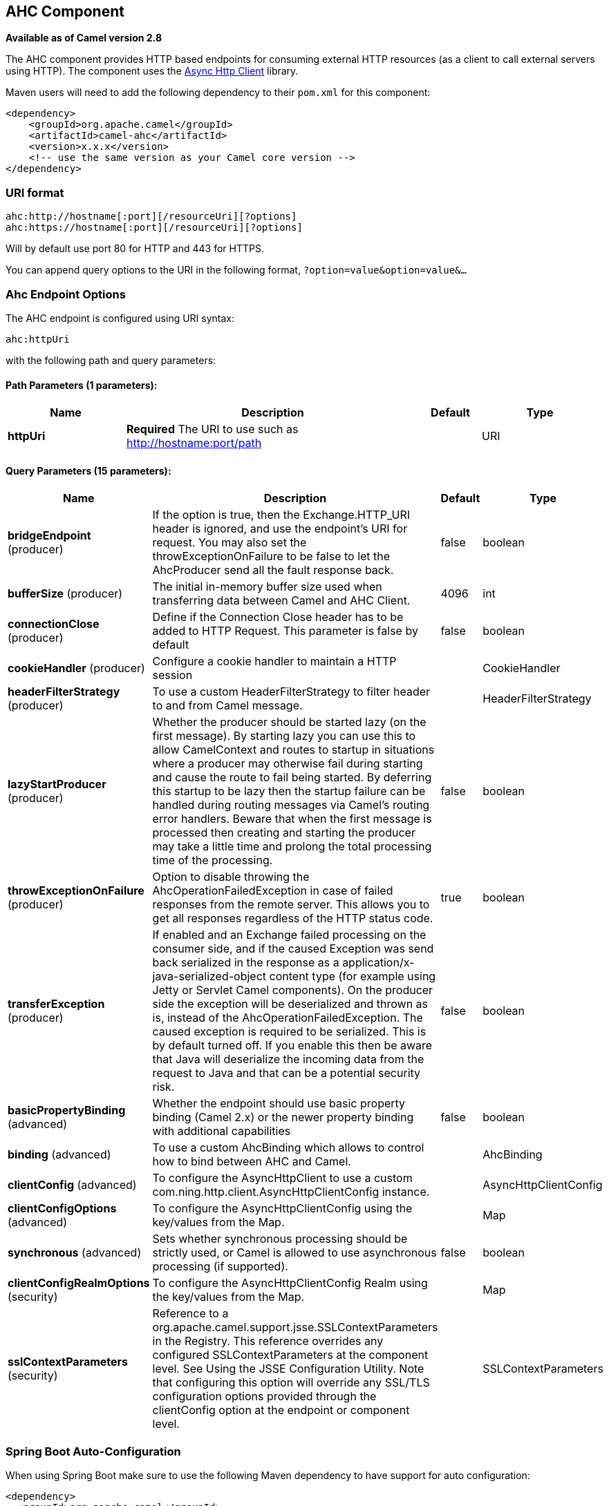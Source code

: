 [[ahc-component]]
== AHC Component

*Available as of Camel version 2.8*

The AHC component provides HTTP based endpoints
for consuming external HTTP resources (as a client to call external
servers using HTTP).
The component uses the
https://github.com/AsyncHttpClient/async-http-client[Async Http Client]
library.

Maven users will need to add the following dependency to their `pom.xml`
for this component:

[source,xml]
------------------------------------------------------------
<dependency>
    <groupId>org.apache.camel</groupId>
    <artifactId>camel-ahc</artifactId>
    <version>x.x.x</version>
    <!-- use the same version as your Camel core version -->
</dependency>
------------------------------------------------------------

### URI format

[source,java]
---------------------------------------------------
ahc:http://hostname[:port][/resourceUri][?options]
ahc:https://hostname[:port][/resourceUri][?options]
---------------------------------------------------

Will by default use port 80 for HTTP and 443 for HTTPS.

You can append query options to the URI in the following format,
`?option=value&option=value&...`

### Ahc Endpoint Options







// endpoint options: START
The AHC endpoint is configured using URI syntax:

----
ahc:httpUri
----

with the following path and query parameters:

==== Path Parameters (1 parameters):


[width="100%",cols="2,5,^1,2",options="header"]
|===
| Name | Description | Default | Type
| *httpUri* | *Required* The URI to use such as http://hostname:port/path |  | URI
|===


==== Query Parameters (15 parameters):


[width="100%",cols="2,5,^1,2",options="header"]
|===
| Name | Description | Default | Type
| *bridgeEndpoint* (producer) | If the option is true, then the Exchange.HTTP_URI header is ignored, and use the endpoint's URI for request. You may also set the throwExceptionOnFailure to be false to let the AhcProducer send all the fault response back. | false | boolean
| *bufferSize* (producer) | The initial in-memory buffer size used when transferring data between Camel and AHC Client. | 4096 | int
| *connectionClose* (producer) | Define if the Connection Close header has to be added to HTTP Request. This parameter is false by default | false | boolean
| *cookieHandler* (producer) | Configure a cookie handler to maintain a HTTP session |  | CookieHandler
| *headerFilterStrategy* (producer) | To use a custom HeaderFilterStrategy to filter header to and from Camel message. |  | HeaderFilterStrategy
| *lazyStartProducer* (producer) | Whether the producer should be started lazy (on the first message). By starting lazy you can use this to allow CamelContext and routes to startup in situations where a producer may otherwise fail during starting and cause the route to fail being started. By deferring this startup to be lazy then the startup failure can be handled during routing messages via Camel's routing error handlers. Beware that when the first message is processed then creating and starting the producer may take a little time and prolong the total processing time of the processing. | false | boolean
| *throwExceptionOnFailure* (producer) | Option to disable throwing the AhcOperationFailedException in case of failed responses from the remote server. This allows you to get all responses regardless of the HTTP status code. | true | boolean
| *transferException* (producer) | If enabled and an Exchange failed processing on the consumer side, and if the caused Exception was send back serialized in the response as a application/x-java-serialized-object content type (for example using Jetty or Servlet Camel components). On the producer side the exception will be deserialized and thrown as is, instead of the AhcOperationFailedException. The caused exception is required to be serialized. This is by default turned off. If you enable this then be aware that Java will deserialize the incoming data from the request to Java and that can be a potential security risk. | false | boolean
| *basicPropertyBinding* (advanced) | Whether the endpoint should use basic property binding (Camel 2.x) or the newer property binding with additional capabilities | false | boolean
| *binding* (advanced) | To use a custom AhcBinding which allows to control how to bind between AHC and Camel. |  | AhcBinding
| *clientConfig* (advanced) | To configure the AsyncHttpClient to use a custom com.ning.http.client.AsyncHttpClientConfig instance. |  | AsyncHttpClientConfig
| *clientConfigOptions* (advanced) | To configure the AsyncHttpClientConfig using the key/values from the Map. |  | Map
| *synchronous* (advanced) | Sets whether synchronous processing should be strictly used, or Camel is allowed to use asynchronous processing (if supported). | false | boolean
| *clientConfigRealmOptions* (security) | To configure the AsyncHttpClientConfig Realm using the key/values from the Map. |  | Map
| *sslContextParameters* (security) | Reference to a org.apache.camel.support.jsse.SSLContextParameters in the Registry. This reference overrides any configured SSLContextParameters at the component level. See Using the JSSE Configuration Utility. Note that configuring this option will override any SSL/TLS configuration options provided through the clientConfig option at the endpoint or component level. |  | SSLContextParameters
|===
// endpoint options: END
// spring-boot-auto-configure options: START
=== Spring Boot Auto-Configuration

When using Spring Boot make sure to use the following Maven dependency to have support for auto configuration:

[source,xml]
----
<dependency>
  <groupId>org.apache.camel</groupId>
  <artifactId>camel-ahc-starter</artifactId>
  <version>x.x.x</version>
  <!-- use the same version as your Camel core version -->
</dependency>
----


The component supports 10 options, which are listed below.



[width="100%",cols="2,5,^1,2",options="header"]
|===
| Name | Description | Default | Type
| *camel.component.ahc.allow-java-serialized-object* | Whether to allow java serialization when a request uses context-type=application/x-java-serialized-object This is by default turned off. If you enable this then be aware that Java will deserialize the incoming data from the request to Java and that can be a potential security risk. | false | Boolean
| *camel.component.ahc.basic-property-binding* | Whether the component should use basic property binding (Camel 2.x) or the newer property binding with additional capabilities | false | Boolean
| *camel.component.ahc.binding* | To use a custom AhcBinding which allows to control how to bind between AHC and Camel. The option is a org.apache.camel.component.ahc.AhcBinding type. |  | String
| *camel.component.ahc.client* | To use a custom AsyncHttpClient. The option is a org.asynchttpclient.AsyncHttpClient type. |  | String
| *camel.component.ahc.client-config* | To configure the AsyncHttpClient to use a custom com.ning.http.client.AsyncHttpClientConfig instance. The option is a org.asynchttpclient.AsyncHttpClientConfig type. |  | String
| *camel.component.ahc.enabled* | Enable ahc component | true | Boolean
| *camel.component.ahc.header-filter-strategy* | To use a custom org.apache.camel.spi.HeaderFilterStrategy to filter header to and from Camel message. The option is a org.apache.camel.spi.HeaderFilterStrategy type. |  | String
| *camel.component.ahc.resolve-property-placeholders* | Whether the component should resolve property placeholders on itself when starting. Only properties which are of String type can use property placeholders. | true | Boolean
| *camel.component.ahc.ssl-context-parameters* | Reference to a org.apache.camel.support.jsse.SSLContextParameters in the Registry. Note that configuring this option will override any SSL/TLS configuration options provided through the clientConfig option at the endpoint or component level. The option is a org.apache.camel.support.jsse.SSLContextParameters type. |  | String
| *camel.component.ahc.use-global-ssl-context-parameters* | Enable usage of global SSL context parameters. | false | Boolean
|===
// spring-boot-auto-configure options: END









### AhcComponent Options









// component options: START
The AHC component supports 9 options, which are listed below.



[width="100%",cols="2,5,^1,2",options="header"]
|===
| Name | Description | Default | Type
| *client* (advanced) | To use a custom AsyncHttpClient |  | AsyncHttpClient
| *binding* (advanced) | To use a custom AhcBinding which allows to control how to bind between AHC and Camel. |  | AhcBinding
| *clientConfig* (advanced) | To configure the AsyncHttpClient to use a custom com.ning.http.client.AsyncHttpClientConfig instance. |  | AsyncHttpClientConfig
| *sslContextParameters* (security) | Reference to a org.apache.camel.support.jsse.SSLContextParameters in the Registry. Note that configuring this option will override any SSL/TLS configuration options provided through the clientConfig option at the endpoint or component level. |  | SSLContextParameters
| *allowJavaSerialized Object* (advanced) | Whether to allow java serialization when a request uses context-type=application/x-java-serialized-object This is by default turned off. If you enable this then be aware that Java will deserialize the incoming data from the request to Java and that can be a potential security risk. | false | boolean
| *useGlobalSslContext Parameters* (security) | Enable usage of global SSL context parameters. | false | boolean
| *headerFilterStrategy* (filter) | To use a custom org.apache.camel.spi.HeaderFilterStrategy to filter header to and from Camel message. |  | HeaderFilterStrategy
| *resolveProperty Placeholders* (advanced) | Whether the component should resolve property placeholders on itself when starting. Only properties which are of String type can use property placeholders. | true | boolean
| *basicPropertyBinding* (advanced) | Whether the component should use basic property binding (Camel 2.x) or the newer property binding with additional capabilities | false | boolean
|===
// component options: END









Notice that setting any of the options on the `AhcComponent` will
propagate those options to
`AhcEndpoints` being created. However the `AhcEndpoint` can also
configure/override a custom option. Options set on endpoints will always
take precedence over options from the `AhcComponent`.

### Message Headers

[width="100%",cols="10%,10%,80%",options="header",]
|=======================================================================
|Name |Type |Description
|`Exchange.HTTP_URI` |`String` |URI to call. Will override existing URI set directly on the endpoint.

|`Exchange.HTTP_PATH` |`String` |Request URI's path, the header will be used to build the request URI
with the HTTP_URI. If the path is start with "/", http producer will try
to find the relative path based on the Exchange.HTTP_BASE_URI header or
the `exchange.getFromEndpoint().getEndpointUri();`

|`Exchange.HTTP_QUERY` |`String` |*Camel 2.11 onwards:* URI parameters. Will override existing URI
parameters set directly on the endpoint.

|`Exchange.HTTP_RESPONSE_CODE` |`int` |The HTTP response code from the external server. Is 200 for OK.

|`Exchange.HTTP_CHARACTER_ENCODING` |`String` |Character encoding.

|`Exchange.CONTENT_TYPE` |`String` |The HTTP content type. Is set on both the IN and OUT message to provide
a content type, such as `text/html`.

|`Exchange.CONTENT_ENCODING` |`String` |The HTTP content encoding. Is set on both the IN and OUT message to
provide a content encoding, such as `gzip`.
|=======================================================================

### Message Body

Camel will store the HTTP response from the external server on the OUT
body. All headers from the IN message will be copied to the OUT message,
so headers are preserved during routing. Additionally Camel will add the
HTTP response headers as well to the OUT message headers.

### Response code

Camel will handle according to the HTTP response code:

* Response code is in the range 100..299, Camel regards it as a success
response.
* Response code is in the range 300..399, Camel regards it as a
redirection response and will throw a `AhcOperationFailedException` with
the information.
* Response code is 400+, Camel regards it as an external server failure
and will throw a `AhcOperationFailedException` with the information.
+
throwExceptionOnFailure
+
The option, `throwExceptionOnFailure`, can be set to `false` to prevent
the `AhcOperationFailedException` from being thrown for failed response
codes. This allows you to get any response from the remote server.

### AhcOperationFailedException

This exception contains the following information:

* The HTTP status code
* The HTTP status line (text of the status code)
* Redirect location, if server returned a redirect
* Response body as a `java.lang.String`, if server provided a body as
response

### Calling using GET or POST

The following algorithm is used to determine if either `GET` or `POST`
HTTP method should be used: +
 1. Use method provided in header. +
 2. `GET` if query string is provided in header. +
 3. `GET` if endpoint is configured with a query string. +
 4. `POST` if there is data to send (body is not null). +
 5. `GET` otherwise.

### Configuring URI to call

You can set the HTTP producer's URI directly form the endpoint URI. In
the route below, Camel will call out to the external server, `oldhost`,
using HTTP.

[source,java]
----------------------------------
from("direct:start")
        .to("ahc:http://oldhost");
----------------------------------

And the equivalent Spring sample:

[source,xml]
---------------------------------------------------------------------
<camelContext xmlns="http://activemq.apache.org/camel/schema/spring">
  <route>
    <from uri="direct:start"/>
    <to uri="ahc:http://oldhost"/>
  </route>
</camelContext>
---------------------------------------------------------------------

You can override the HTTP endpoint URI by adding a header with the key,
`Exchange.HTTP_URI`, on the message.

[source,java]
-------------------------------------------------------------
from("direct:start")
    .setHeader(Exchange.HTTP_URI, constant("http://newhost"))
    .to("ahc:http://oldhost");
-------------------------------------------------------------

### Configuring URI Parameters

The *ahc* producer supports URI parameters to be sent to the HTTP
server. The URI parameters can either be set directly on the endpoint
URI or as a header with the key `Exchange.HTTP_QUERY` on the message.

[source,java]
---------------------------------------------------------
from("direct:start")
        .to("ahc:http://oldhost?order=123&detail=short");
---------------------------------------------------------

Or options provided in a header:

[source,java]
-------------------------------------------------------------------------------
from("direct:start")
            .setHeader(Exchange.HTTP_QUERY, constant("order=123&detail=short"))
        .to("ahc:http://oldhost");
-------------------------------------------------------------------------------

### How to set the http method to the HTTP producer

The HTTP component provides a way to set the HTTP request method by
setting the message header. Here is an example;

[source,java]
--------------------------------------------------------------
from("direct:start")
            .setHeader(Exchange.HTTP_METHOD, constant("POST"))
        .to("ahc:http://www.google.com")
            .to("mock:results");
--------------------------------------------------------------

And the equivalent Spring sample:

[source,xml]
---------------------------------------------------------------------
<camelContext xmlns="http://activemq.apache.org/camel/schema/spring">
  <route>
    <from uri="direct:start"/>
    <setHeader headerName="CamelHttpMethod">
        <constant>POST</constant>
    </setHeader>
    <to uri="ahc:http://www.google.com"/>
    <to uri="mock:results"/>
  </route>
</camelContext>
---------------------------------------------------------------------

### Configuring charset

If you are using `POST` to send data you can configure the `charset`
using the `Exchange` property:

[source,java]
----------------------------------------------------------
exchange.setProperty(Exchange.CHARSET_NAME, "iso-8859-1");
----------------------------------------------------------

#### URI Parameters from the endpoint URI

In this sample we have the complete URI endpoint that is just what you
would have typed in a web browser. Multiple URI parameters can of course
be set using the `&` character as separator, just as you would in the
web browser. Camel does no tricks here.

[source,java]
--------------------------------------------------------------------
// we query for Camel at the Google page
template.sendBody("ahc:http://www.google.com/search?q=Camel", null);
--------------------------------------------------------------------

#### URI Parameters from the Message

[source,java]
---------------------------------------------------------------------
Map headers = new HashMap();
headers.put(Exchange.HTTP_QUERY, "q=Camel&lr=lang_en");
// we query for Camel and English language at Google
template.sendBody("ahc:http://www.google.com/search", null, headers);
---------------------------------------------------------------------

In the header value above notice that it should *not* be prefixed with
`?` and you can separate parameters as usual with the `&` char.

#### Getting the Response Code

You can get the HTTP response code from the AHC component by getting the
value from the Out message header with `Exchange.HTTP_RESPONSE_CODE`.

[source,java]
----------------------------------------------------------------------------------------------
Exchange exchange = template.send("ahc:http://www.google.com/search", new Processor() {
            public void process(Exchange exchange) throws Exception {
                exchange.getIn().setHeader(Exchange.HTTP_QUERY, constant("hl=en&q=activemq"));
            }
   });
   Message out = exchange.getOut();
   int responseCode = out.getHeader(Exchange.HTTP_RESPONSE_CODE, Integer.class);
----------------------------------------------------------------------------------------------

### Configuring AsyncHttpClient

The `AsyncHttpClient` client uses a `AsyncHttpClientConfig` to configure
the client. See the documentation at +
 http://github.com/sonatype/async-http-client[Async Http Client] for
more details.

The example below shows how to use a builder to create the
`AsyncHttpClientConfig` which we configure on the `AhcComponent`.

The `AsyncHttpClientConfigBean` class provides getters and setters for
the configuration options available in `AsyncHttpClientConfig`. An
instance of `AsyncHttpClientConfigBean` may be passed directly to the
AHC component or referenced in an endpoint URI using the `clientConfig`
URI parameter.

There is the ability to set configuration
options directly in the URI. URI parameters starting with
"clientConfig." can be used to set the various configurable properties
of `AsyncHttpClientConfig`. The properties specified in the endpoint URI
are merged with those specified in the configuration referenced by the
"clientConfig" URI parameter with those being set using the
"clientConfig." parameter taking priority. The `AsyncHttpClientConfig`
instance referenced is always copied for each endpoint such that
settings on one endpoint will remain independent of settings on any
previously created endpoints. The example below shows how to configure
the AHC component using the "clientConfig." type URI parameters.

[source,java]
---------------------------------------------------------------------------------------------------------
from("direct:start")
    .to("ahc:http://localhost:8080/foo?clientConfig.maxRequestRetry=3&clientConfig.followRedirects=true")
---------------------------------------------------------------------------------------------------------

### SSL Support (HTTPS)

[[AHC-UsingtheJSSEConfigurationUtility]]
Using the JSSE Configuration Utility

The AHC component supports SSL/TLS configuration
through the xref:camel-configuration-utilities.adoc[Camel JSSE
Configuration Utility].  This utility greatly decreases the amount of
component specific code you need to write and is configurable at the
endpoint and component levels.  The following examples demonstrate how
to use the utility with the AHC component.

[[AHC-Programmaticconfigurationofthecomponent]]
Programmatic configuration of the component

[source,java]
-------------------------------------------------------------------------
KeyStoreParameters ksp = new KeyStoreParameters();
ksp.setResource("/users/home/server/keystore.jks");
ksp.setPassword("keystorePassword");

KeyManagersParameters kmp = new KeyManagersParameters();
kmp.setKeyStore(ksp);
kmp.setKeyPassword("keyPassword");

SSLContextParameters scp = new SSLContextParameters();
scp.setKeyManagers(kmp);

AhcComponent component = context.getComponent("ahc", AhcComponent.class);
component.setSslContextParameters(scp));
-------------------------------------------------------------------------

[[AHC-SpringDSLbasedconfigurationofendpoint]]
Spring DSL based configuration of endpoint

[source,xml]
----------------------------------------------------------------------------------
...
  <camel:sslContextParameters
      id="sslContextParameters">
    <camel:keyManagers
        keyPassword="keyPassword">
      <camel:keyStore
          resource="/users/home/server/keystore.jks"
          password="keystorePassword"/>
    </camel:keyManagers>
  </camel:sslContextParameters>...
...
  <to uri="ahc:https://localhost/foo?sslContextParameters=#sslContextParameters"/>
...
----------------------------------------------------------------------------------

### See Also

* Configuring Camel
* Component
* Endpoint
* Getting Started

* <<jetty-component,Jetty>>
* <<http-component,HTTP>>
* <<http4-component,HTTP4>>
